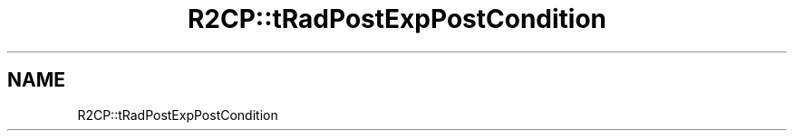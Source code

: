 .TH "R2CP::tRadPostExpPostCondition" 3 "MCPU" \" -*- nroff -*-
.ad l
.nh
.SH NAME
R2CP::tRadPostExpPostCondition
